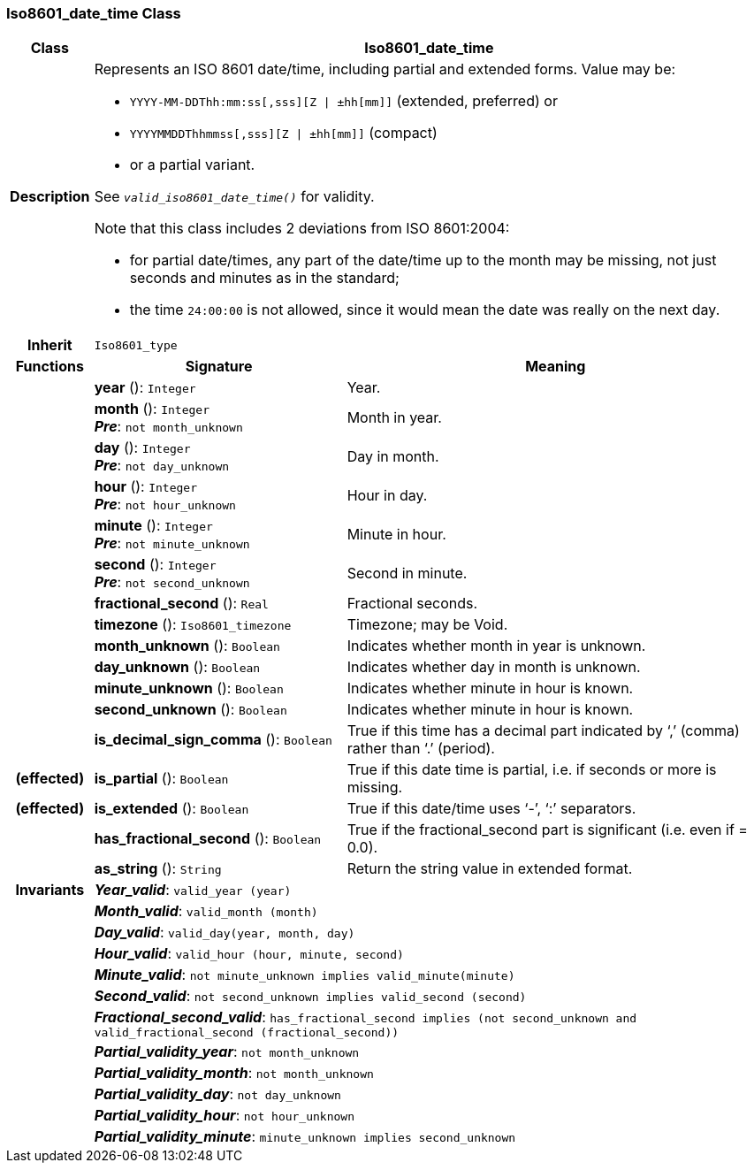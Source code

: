 === Iso8601_date_time Class

[cols="^1,3,5"]
|===
h|*Class*
2+^h|*Iso8601_date_time*

h|*Description*
2+a|Represents an ISO 8601 date/time, including partial and extended forms. Value may be:

* `YYYY-MM-DDThh:mm:ss[,sss][Z &#124; ±hh[mm]]` (extended, preferred) or
* `YYYYMMDDThhmmss[,sss][Z &#124; ±hh[mm]]` (compact)
* or a partial variant.

See `_valid_iso8601_date_time()_` for validity.

Note that this class includes 2 deviations from ISO 8601:2004:

* for partial date/times, any part of the date/time up to the month may be missing, not just seconds and minutes as in the standard;
* the time `24:00:00` is not allowed, since it would mean the date was really on the next day.

h|*Inherit*
2+|`Iso8601_type`

h|*Functions*
^h|*Signature*
^h|*Meaning*

h|
|*year* (): `Integer`
a|Year.

h|
|*month* (): `Integer` +
*_Pre_*: `not month_unknown`
a|Month in year.

h|
|*day* (): `Integer` +
*_Pre_*: `not day_unknown`
a|Day in month.

h|
|*hour* (): `Integer` +
*_Pre_*: `not hour_unknown`
a|Hour in day.

h|
|*minute* (): `Integer` +
*_Pre_*: `not minute_unknown`
a|Minute in hour.

h|
|*second* (): `Integer` +
*_Pre_*: `not second_unknown`
a|Second in minute.

h|
|*fractional_second* (): `Real`
a|Fractional seconds.

h|
|*timezone* (): `Iso8601_timezone`
a|Timezone; may be Void.

h|
|*month_unknown* (): `Boolean`
a|Indicates whether month in year is unknown.

h|
|*day_unknown* (): `Boolean`
a|Indicates whether day in month is unknown.

h|
|*minute_unknown* (): `Boolean`
a|Indicates whether minute in hour is known.

h|
|*second_unknown* (): `Boolean`
a|Indicates whether minute in hour is known.

h|
|*is_decimal_sign_comma* (): `Boolean`
a|True if this time has a decimal part indicated by ‘,’ (comma) rather than ‘.’ (period).

h|(effected)
|*is_partial* (): `Boolean`
a|True if this date time is partial, i.e. if seconds or more is missing.

h|(effected)
|*is_extended* (): `Boolean`
a|True if this date/time uses ‘-’, ‘:’ separators.

h|
|*has_fractional_second* (): `Boolean`
a|True if the fractional_second part is significant (i.e. even if = 0.0).

h|
|*as_string* (): `String`
a|Return the string value in extended format.

h|*Invariants*
2+a|*_Year_valid_*: `valid_year (year)`

h|
2+a|*_Month_valid_*: `valid_month (month)`

h|
2+a|*_Day_valid_*: `valid_day(year, month, day)`

h|
2+a|*_Hour_valid_*: `valid_hour (hour, minute, second)`

h|
2+a|*_Minute_valid_*: `not minute_unknown implies valid_minute(minute)`

h|
2+a|*_Second_valid_*: `not second_unknown implies valid_second (second)`

h|
2+a|*_Fractional_second_valid_*: `has_fractional_second implies (not second_unknown and valid_fractional_second (fractional_second))`

h|
2+a|*_Partial_validity_year_*: `not month_unknown`

h|
2+a|*_Partial_validity_month_*: `not month_unknown`

h|
2+a|*_Partial_validity_day_*: `not day_unknown`

h|
2+a|*_Partial_validity_hour_*: `not hour_unknown`

h|
2+a|*_Partial_validity_minute_*: `minute_unknown implies second_unknown`
|===
